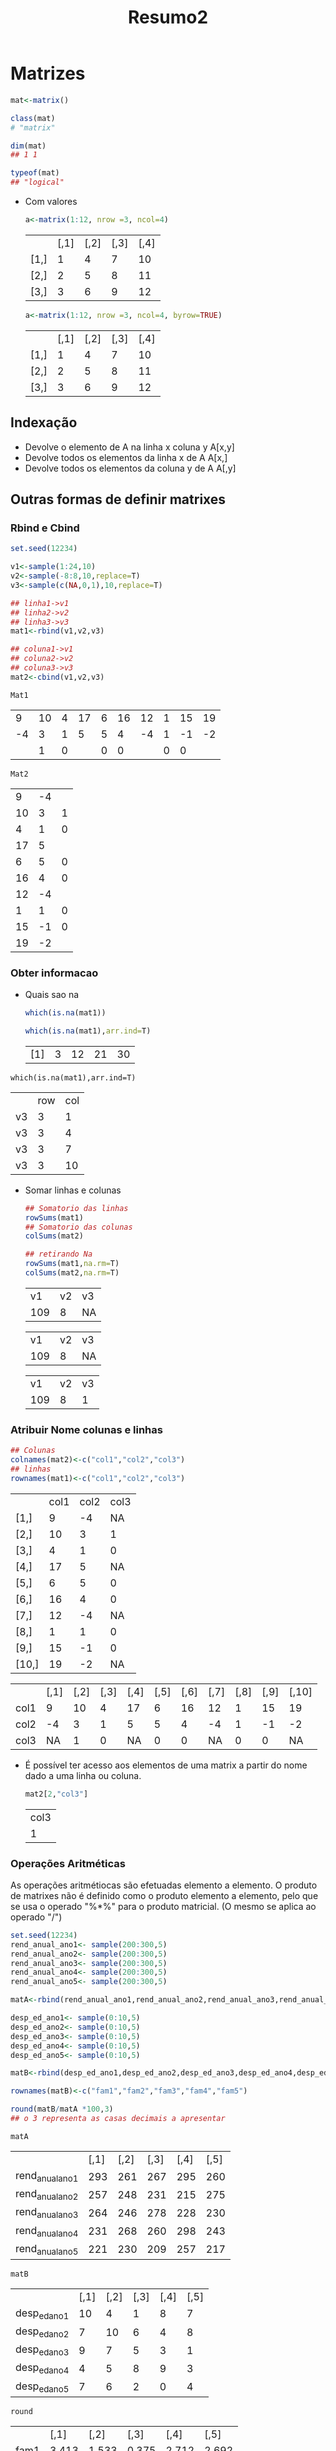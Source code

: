 #+TITLE: Resumo2
* Matrizes
#+begin_src r
mat<-matrix()

class(mat)
# "matrix"

dim(mat)
## 1 1

typeof(mat)
## "logical"
#+end_src

+ Com valores
    #+begin_src r
    a<-matrix(1:12, nrow =3, ncol=4)
    #+end_src

    |      | [,1] | [,2] | [,3] | [,4] |
    | [1,] |    1 |    4 |    7 |   10 |
    | [2,] |    2 |    5 |    8 |   11 |
    | [3,] |    3 |    6 |    9 |   12 |

    #+begin_src r
    a<-matrix(1:12, nrow =3, ncol=4, byrow=TRUE)
    #+end_src

    |      | [,1] | [,2] | [,3] | [,4] |
    | [1,] |    1 |    4 |    7 |   10 |
    |[2,] |   2   | 5   | 8  | 11|
    |[3,] |   3   | 6   | 9  | 12|
** Indexação
+ Devolve o elemento de A na linha x coluna y
  A[x,y]
+ Devolve todos os elementos da linha x de A
  A[x,]
+ Devolve todos os elementos da coluna y de A
  A[,y]
** Outras formas de definir matrixes
*** Rbind e Cbind
    #+begin_src R
    set.seed(12234)

    v1<-sample(1:24,10)
    v2<-sample(-8:8,10,replace=T)
    v3<-sample(c(NA,0,1),10,replace=T)

    ## linha1->v1
    ## linha2->v2
    ## linha3->v3
    mat1<-rbind(v1,v2,v3)

    ## coluna1->v1
    ## coluna2->v2
    ## coluna3->v3
    mat2<-cbind(v1,v2,v3)
    #+end_src

    #+RESULTS:

    : Mat1
    |  9 | 10 | 4 | 17 | 6 | 16 | 12 | 1 | 15 | 19 |
    | -4 |  3 | 1 |  5 | 5 |  4 | -4 | 1 | -1 | -2 |
    |    |  1 | 0 |    | 0 |  0 |    | 0 |  0 |    |

    : Mat2
    |  9 | -4 |   |
    | 10 |  3 | 1 |
    |  4 |  1 | 0 |
    | 17 |  5 |   |
    |  6 |  5 | 0 |
    | 16 |  4 | 0 |
    | 12 | -4 |   |
    |  1 |  1 | 0 |
    | 15 | -1 | 0 |
    | 19 | -2 |   |

*** Obter informacao
+ Quais sao na
 #+begin_src r
 which(is.na(mat1))

 which(is.na(mat1),arr.ind=T)
 #+end_src

 #+RESULTS:

 |[1] | 3 |12 |21 |30|
: which(is.na(mat1),arr.ind=T)
 |    | row | col |
 | v3 |   3 |   1 |
 | v3 |   3 |   4 |
 | v3 |   3 |   7 |
 | v3 |   3 |  10 |

+ Somar linhas e colunas
 #+begin_src r
 ## Somatorio das linhas
 rowSums(mat1)
 ## Somatorio das colunas
 colSums(mat2)

 ## retirando Na
 rowSums(mat1,na.rm=T)
 colSums(mat2,na.rm=T)
 #+end_src

 #+RESULTS:
    
 | v1 | v2  |v3 |
 | 109 |  8|  NA|

 | v1 | v2  |v3|
 | 109 |  8 | NA|
  
 | v1 | v2 | v3|
 | 109 |  8 |  1|
*** Atribuir Nome colunas e linhas
#+begin_src r
## Colunas
colnames(mat2)<-c("col1","col2","col3")
## linhas
rownames(mat1)<-c("col1","col2","col3")
#+end_src

|       | col1 | col2    | col3 |
| [1,]  |    9 | -4  | NA |
| [2,]  |   10 | 3   | 1  |
| [3,]  |    4 | 1   | 0  |
| [4,]  |   17 | 5   |NA  |
| [5,]  |    6 | 5   | 0  |
| [6,]  |   16 | 4   | 0  |
| [7,]  |   12 | -4  | NA |
| [8,]  |    1 | 1   | 0  |
| [9,]  |   15 | -1  |  0 |
| [10,] |   19 | -2  | NA |


|      | [,1] | [,2] | [,3] | [,4] | [,5] | [,6] | [,7] | [,8] | [,9] | [,10] |
| col1 |    9 |   10 |    4 |   17 |    6 |   16 |   12 |    1 |   15 |    19 |
| col2 |   -4 |    3 |    1 |    5 |    5 |    4 |   -4 |    1 |   -1 |    -2 |
| col3 |   NA |    1 |    0 |   NA |    0 |    0 |   NA |    0 |    0 |    NA |

+   É possível ter acesso aos elementos de uma matrix a partir do nome dado a uma linha ou coluna.
    #+begin_src r
    mat2[2,"col3"]
    #+end_src

   | col3 |
   |    1 |
*** Operações Aritméticas
As operações aritmétiocas são efetuadas elemento a elemento.
O produto de matrixes não é definido como o produto elemento a elemento, pelo que se usa o operado "%*%" para o produto matricial. (O mesmo se aplica ao operado "/")

#+begin_src r
set.seed(12234)
rend_anual_ano1<- sample(200:300,5)
rend_anual_ano2<- sample(200:300,5)
rend_anual_ano3<- sample(200:300,5)
rend_anual_ano4<- sample(200:300,5)
rend_anual_ano5<- sample(200:300,5)

matA<-rbind(rend_anual_ano1,rend_anual_ano2,rend_anual_ano3,rend_anual_ano4,rend_anual_ano5)

desp_ed_ano1<- sample(0:10,5)
desp_ed_ano2<- sample(0:10,5)
desp_ed_ano3<- sample(0:10,5)
desp_ed_ano4<- sample(0:10,5)
desp_ed_ano5<- sample(0:10,5)

matB<-rbind(desp_ed_ano1,desp_ed_ano2,desp_ed_ano3,desp_ed_ano4,desp_ed_ano5)

rownames(matB)<-c("fam1","fam2","fam3","fam4","fam5")

round(matB/matA *100,3)
## o 3 representa as casas decimais a apresentar
#+end_src

: matA
|                 | [,1] | [,2] | [,3] | [,4] | [,5] |
| rend_anual_ano1 |  293 |  261 |  267 |  295 |  260 |
| rend_anual_ano2 |  257 |  248 |  231 |  215 |  275 |
| rend_anual_ano3 |  264 |  246 |  278 |  228 |  230 |
| rend_anual_ano4 |  231 |  268 |  260 |  298 |  243 |
| rend_anual_ano5 |  221 |  230 |  209 |  257 |  217 |

: matB
|   | [,1] | [,2] | [,3] | [,4] | [,5] |
|desp_ed_ano1 |  10 |   4|    1 |   8 |   7|
|desp_ed_ano2 |   7 |  10|    6 |   4 |   8|
|desp_ed_ano3 |   9 |   7|    5 |   3 |   1|
|desp_ed_ano4 |   4 |   5|    8 |   9 |   3|
|desp_ed_ano5 |   7 |   6|    2 |   0 |   4|

: round
|   | [,1] | [,2] | [,3] | [,4] | [,5] |
|fam1| 3.413| 1.533| 0.375 |2.712 |2.692|
|fam2| 2.724| 4.032| 2.597 |1.860 |2.909|
|fam3| 3.409| 2.846| 1.799 |1.316 |0.435|
|fam4| 1.732| 1.866| 3.077 |3.020 |1.235|
|fam5| 3.167| 2.609| 0.957 |0.000 |1.843|

*** Somatórios duplos
O somatório duplo \sum_{i=1}^{n} \sum_{j=1}^{m} corresponde à soma das entradas da matriz n × m

+   \sum_{i=1}^{10} \sum_{j=1}^{20}(i+j)
 #+begin_src r
 (a<-outer(1:10,1:20,"+"))
 sum(a)
 #+end_src

 | [1] | 3200 |

+   \sum_{i=1}^{10} \sum_{j=1}^{20}(3i+j)

 #+begin_src r
 (a<-outer(1:10,1:20,function(i,j){3*i+j}))
 sum(a)
 #+end_src

 | [1] | 5400 |

+   \sum_{i=1}^{10} \sum_{j=1}^{20} (i<j)/(i+j)

 #+begin_src r
 (Bb<- outer  (1:20 ,  1:10 ,  function ( i ,  j )  {( i < j ) / ( i+j ) })  )
 sum(Bb)
 #+end_src

 | [1] | 4.825374 |

*** Funções da família apply()
A função tem três argumentos: o primeiro é o array, o segundo é a margem do array sobre a qual queremos operar e o terceiro é a função a aplicar à margem. Se a margem for um vetor, como na caso das matrizes, a função deve ter como argumento principal um vetor. Os outros argumentos da função, se existirem, podem ser passados a seguir.

+ Calcular o máximo das linhas de mat1
 #+begin_src r
 apply(mat1,1,max,na.rm=T)
 #+end_src

 |col1 |col2 |col3|
 | 19  |  5  |  1 |
** Fatores

+ Os fatores podem ser armazenados de forma muito eficiente com fácil verificação de dados – se se tentaratribuir um valor a um fator que não está incluído numa das suas categorias ou níveis (levels), o Rautomaticamente gera um aviso.
    #+begin_src R
    corCabelo<-factor(c("azul","castanho","amarelo","verde","azul","amarelo"))
    table(corCabelo)
    #+end_src

    #+RESULTS:
    | amarelo  | 2 |
    | azul     | 2 |
    | castanho | 1 |
    | verde    | 1 |

+ Quando os dados são ordinais, não basta passar o argumento "ordered" com a flag TRUE, pois a ordem lexicografica é assumida por defeito.

    #+begin_src R
    corCabelo<-factor(c("azul","castanho","amarelo","verde","azul","amarelo"),ordered=T)
    corCabelo
    #+end_src

    #+RESULTS:
|[1]| azul    | castanho |amarelo | verde |   azul |    amarelo|
: Levels: amarelo < azul < castanho < verde

** Dados Retangulares
Ao contrário de uma matriz, as colunas não têm que ser todas da mesma classe e tipo. As colunas podemser objetos de classes diferente, desde que o seu comprimento (ou dimensão) sejam compatíveis.

Algumas funcoes:
 + dim() -> dimensao
 + str() -> algumas informações
 + head()
 + tail()

*** Definir um data.frame
#+begin_src R
nomesI<-letters[1:5]
nomesF<-LETTERS[22:26]

numA<-sample(1:20,5)
numB<-sample(1:20,5)
numC<-sample(1:20,5)

my_df<-data.frame(varA=nomesI,varB=nomesF,colA=numA,colB=numB,colC=numC)
#+end_src

#+RESULTS:
|   | varA | varB | colA | colB | colC |
| 1 | a    | V    |    7 |    2 |    2 |
| 2 | b    | W    |   13 |   16 |   15 |
| 3 | c    | X    |    5 |   15 |    5 |
| 4 | d    | Y    |   16 |    3 |   16 |
| 5 | e    | Z    |    6 |    6 |   20 |
** Listas
Uma lista é uma estrutura de dados unidimensional que permite armazenar dados diferentes em cada um dos seus componentes.

#+begin_src R
vet<-1:10
mat<-matrix(1:10,2,5)
df<-mtcars
lista<-list(v=vet,matrix=mat,dframe=df)
#+end_src
: $v
 | [1] | 1 | 2 | 3 | 4 | 5 | 6 | 7 | 8 | 9 | 10 |

: $matrix
|   | [,1] | [,2] | [,3] | [,4] | [,5] |
|[1,] |   1|    3|    5 |   7 |   9|
|[2,] |   2|    4|    6 |   8 |  10|

: $dframe
|   | mpg | cyl | disp | hp | drat | wt | qsec | vs | am | gear | carb |
|Mazda RX4          | 21.0|   6| 160.0| 110| 3.90| 2.620| 16.46|  0|  1|    4 |   4|
|Mazda RX4 Wag      | 21.0|   6| 160.0| 110| 3.90| 2.875| 17.02|  0|  1|    4 |   4|
|Datsun 710         | 22.8|   4| 108.0|  93| 3.85| 2.320| 18.61|  1|  1|    4 |   1|
|Hornet 4 Drive     | 21.4|   6| 258.0| 110| 3.08| 3.215| 19.44|  1|  0|    3 |   1|
|Hornet Sportabout  | 18.7|   8| 360.0| 175| 3.15| 3.440| 17.02|  0|  0|    3 |   2|
|Valiant            | 18.1|   6| 225.0| 105| 2.76| 3.460| 20.22|  1|  0|    3 |   1|
|Duster 360         | 14.3|   8| 360.0| 245| 3.21| 3.570| 15.84|  0|  0|    3 |   4|
|Merc 240D          | 24.4|   4| 146.7|  62| 3.69| 3.190| 20.00|  1|  0|    4 |   2|
|Merc 230           | 22.8|   4| 140.8|  95| 3.92| 3.150| 22.90|  1|  0|    4 |   2|
|Merc 280           | 19.2|   6| 167.6| 123| 3.92| 3.440| 18.30|  1|  0|    4 |   4|
|Merc 280C          | 17.8|   6| 167.6| 123| 3.92| 3.440| 18.90|  1|  0|    4 |   4|
|Merc 450SE         | 16.4|   8| 275.8| 180| 3.07| 4.070| 17.40|  0|  0|    3 |   3|
|Merc 450SL         | 17.3|   8| 275.8| 180| 3.07| 3.730| 17.60|  0|  0|    3 |   3|
|Merc 450SLC        | 15.2|   8| 275.8| 180| 3.07| 3.780| 18.00|  0|  0|    3 |   3|
|Cadillac Fleetwood | 10.4|   8| 472.0| 205| 2.93| 5.250| 17.98|  0|  0|    3 |   4|
|Lincoln Continental| 10.4|   8| 460.0| 215| 3.00| 5.424| 17.82|  0|  0|    3 |   4|
|Chrysler Imperial  | 14.7|   8| 440.0| 230| 3.23| 5.345| 17.42|  0|  0|    3 |   4|
|Fiat 128           | 32.4|   4|  78.7|  66| 4.08| 2.200| 19.47|  1|  1|    4 |   1|
|Honda Civic        | 30.4|   4|  75.7|  52| 4.93| 1.615| 18.52|  1|  1|    4 |   2|
|Toyota Corolla     | 33.9|   4|  71.1|  65| 4.22| 1.835| 19.90|  1|  1|    4 |   1|
|Toyota Corona      | 21.5|   4| 120.1|  97| 3.70| 2.465| 20.01|  1|  0|    3 |   1|
|Dodge Challenger   | 15.5|   8| 318.0| 150| 2.76| 3.520| 16.87|  0|  0|    3 |   2|
|AMC Javelin        | 15.2|   8| 304.0| 150| 3.15| 3.435| 17.30|  0|  0|    3 |   2|
|Camaro Z28         | 13.3|   8| 350.0| 245| 3.73| 3.840| 15.41|  0|  0|    3 |   4|
|Pontiac Firebird   | 19.2|   8| 400.0| 175| 3.08| 3.845| 17.05|  0|  0|    3 |   2|
|Fiat X1-9          | 27.3|   4|  79.0|  66| 4.08| 1.935| 18.90|  1|  1|    4 |   1|
|Porsche 914-2      | 26.0|   4| 120.3|  91| 4.43| 2.140| 16.70|  0|  1|    5 |   2|
|Lotus Europa       | 30.4|   4|  95.1| 113| 3.77| 1.513| 16.90|  1|  1|    5 |   2|
|Ford Pantera L     | 15.8|   8| 351.0| 264| 4.22| 3.170| 14.50|  0|  1|    5 |   4|
|Ferrari Dino       | 19.7|   6| 145.0| 175| 3.62| 2.770| 15.50|  0|  1|    5 |   6|
|Maserati Bora      | 15.0|   8| 301.0| 335| 3.54| 3.570| 14.60|  0|  1|    5 |   8|
|Volvo 142E         | 21.4|   4| 121.0| 109| 4.11| 2.780| 18.60|  1|  1|    4 |   2|

Se usar a notação [] (tal como se faz com vetores) para aceder aos componentes de uma lista, o objeto que se obtém é da classe **list**. Usar a notação [[]] ou $ permite aceder diretamente ao objeto componente da lista.
#+begin_src R
lista[1]
lista[[1]]
lista$v

class(lista[1]);
class(lista[[1]]);
class(lista$v);
#+end_src

: $v
 | [1] | 1 | 2 | 3 | 4 | 5 | 6 | 7 | 8 | 9 | 10 |
: apenas valores
 | [1] | 1 | 2 | 3 | 4 | 5 | 6 | 7 | 8 | 9 | 10 |
: apenas valores
 | [1] | 1 | 2 | 3 | 4 | 5 | 6 | 7 | 8 | 9 | 10 |
: [1] "list"
: [1] "integer"
: [1] "integer"

#+begin_src r
lista1<-list(list(1,2),c(3,4))
str(lista1)

lista2<-c(list(1,2),c(3,4))
str(lista2)
#+end_src

: List of 2
: $ :List of 2
:  ..$ : num 1
:  ..$ : num 2
: $ : num [1:2] 3 4

: List of 4
:  $ : num 1
:  $ : num 2
:  $ : num 3
:  $ : num 4

É possível transformar uma lista num vetor numérico usando **unlist()**
